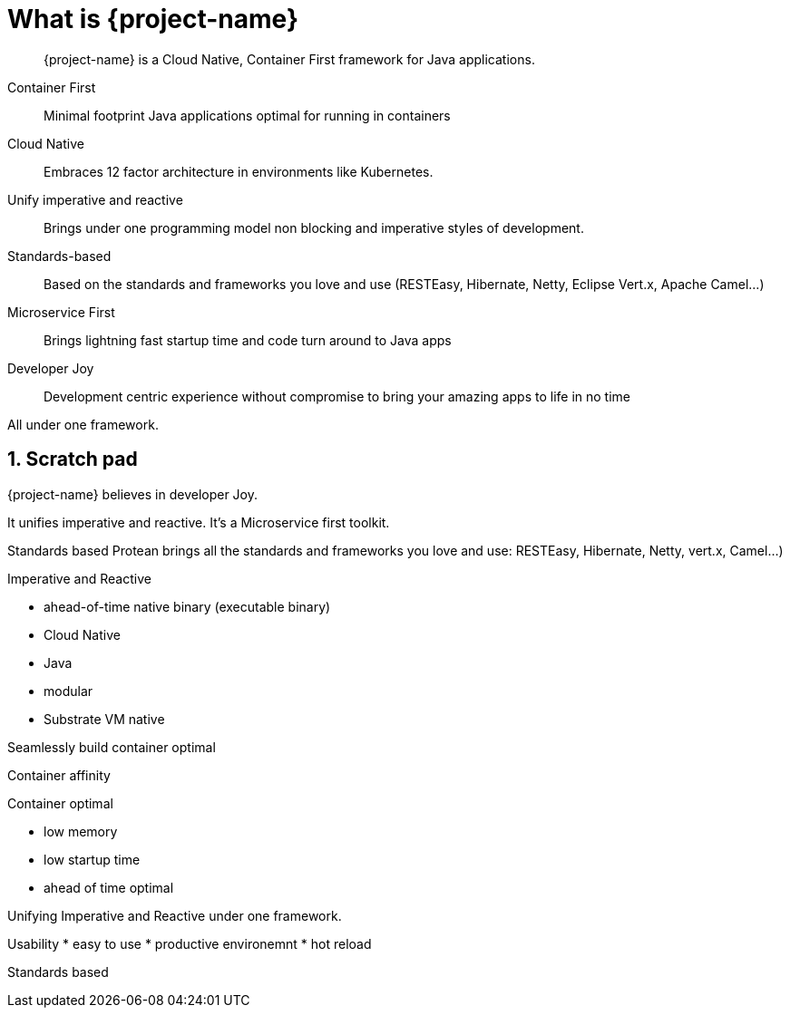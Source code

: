 = What is {project-name}

:toc: macro
:toclevels: 4
:doctype: book
:icons: font
:docinfo1:

:numbered:
:sectnums:
:sectnumlevels: 4

// tag::intro[]

[quote]
--
{project-name} is a Cloud Native, Container First framework for Java applications.
--

Container First::
Minimal footprint Java applications optimal for running in containers
Cloud Native::
Embraces 12 factor architecture in environments like Kubernetes.
Unify imperative and reactive::
Brings under one programming model non blocking and imperative styles of development.
Standards-based::
Based on the standards and frameworks you love and use (RESTEasy, Hibernate, Netty, Eclipse Vert.x, Apache Camel...)
Microservice First::
Brings lightning fast startup time and code turn around to Java apps
Developer Joy::
Development centric experience without compromise to bring your amazing apps to life in no time

All under one framework.

// end::intro[]

== Scratch pad


{project-name} believes in developer Joy.


It unifies imperative and reactive.
It's a Microservice first toolkit.

Standards based
Protean brings all the standards and frameworks you love and use: RESTEasy, Hibernate, Netty, vert.x, Camel...)

Imperative and Reactive

* ahead-of-time native binary (executable binary)
* Cloud Native
* Java
* modular
* Substrate VM native

Seamlessly build container optimal

Container affinity

Container optimal

* low memory
* low startup time
* ahead of time optimal

Unifying Imperative and Reactive under one framework.

Usability
* easy to use
* productive environemnt
* hot reload

Standards based


